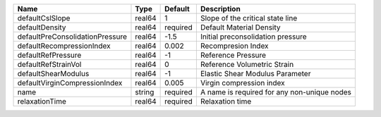 

=============================== ====== ======== =========================================== 
Name                            Type   Default  Description                                 
=============================== ====== ======== =========================================== 
defaultCslSlope                 real64 1        Slope of the critical state line            
defaultDensity                  real64 required Default Material Density                    
defaultPreConsolidationPressure real64 -1.5     Initial preconsolidation pressure           
defaultRecompressionIndex       real64 0.002    Recompresion Index                          
defaultRefPressure              real64 -1       Reference Pressure                          
defaultRefStrainVol             real64 0        Reference Volumetric Strain                 
defaultShearModulus             real64 -1       Elastic Shear Modulus Parameter             
defaultVirginCompressionIndex   real64 0.005    Virgin compression index                    
name                            string required A name is required for any non-unique nodes 
relaxationTime                  real64 required Relaxation time                             
=============================== ====== ======== =========================================== 


